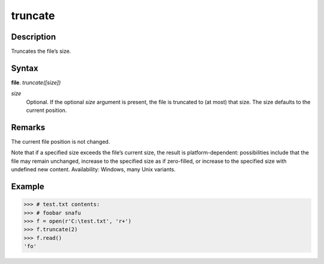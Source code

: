 ========
truncate
========

Description
===========
Truncates the file’s size.

Syntax
======
**file**. *truncate([size])*

*size*
    Optional. If the optional *size* argument is present, the file is truncated to (at most) that size. The size defaults to the current position.

Remarks
=======
The current file position is not changed.

Note that if a specified size exceeds the file’s current size, the result is platform-dependent: possibilities include that the file may remain unchanged, increase to the specified size as if zero-filled, or increase to the specified size with undefined new content. Availability: Windows, many Unix variants.

Example
=======
>>> # test.txt contents:
>>> # foobar snafu
>>> f = open(r'C:\test.txt', 'r+')
>>> f.truncate(2)
>>> f.read()
'fo' 